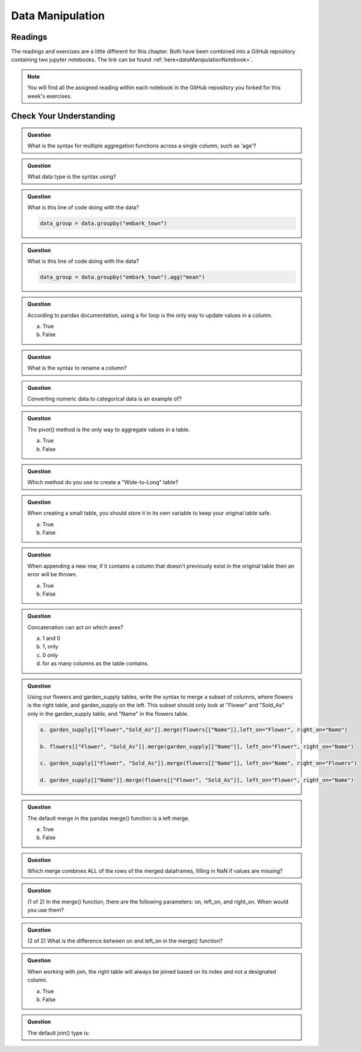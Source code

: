 Data Manipulation
=================

.. _readingDataManipulation:

Readings
--------

The readings and exercises are a little different for this chapter.  Both have been combined into a GitHub repository containing two 
jupyter notebooks. The link can be found :ref:`here<dataManipulationNotebook>`. 

.. admonition:: Note

   You will find all the assigned reading within each notebook in the GitHub repository you forked for this week's exercises.  

.. _cyuDataManipulation:

Check Your Understanding
------------------------

.. admonition:: Question

   What is the syntax for multiple aggregation functions across a single column, such as 'age'?

.. admonition:: Question

   What data type is the syntax using?

.. admonition:: Question

   What is this line of code doing with the data? 
   
   .. sourcecode:: py

      data_group = data.groupby("embark_town")

.. admonition:: Question

   What is this line of code doing with the data? 
   
   .. sourcecode:: py

      data_group = data.groupby("embark_town").agg("mean")

.. admonition:: Question

   According to pandas documentation, using a for loop is the only way to update values in a column.

   a. True
   b. False

.. admonition:: Question

   What is the syntax to rename a column?

.. admonition:: Question

   Converting numeric data to categorical data is an example of?

.. admonition:: Question

   The pivot() method is the only way to aggregate values in a table.

   a. True
   b. False

.. admonition:: Question

   Which method do you use to create a "Wide-to-Long" table?

.. admonition:: Question

   When creating a small table, you should store it in its own variable to keep your original table safe.

   a. True
   b. False

.. admonition:: Question

   When appending a new row, if it contains a column that doesn't previously exist in the original table then an error will be thrown.

   a. True
   b. False

.. admonition:: Question

   Concatenation can act on which axes?

   a. 1 and 0 
   b. 1, only 
   c. 0 only 
   d. for as many columns as the table contains.

.. admonition:: Question

   Using our flowers and garden_supply tables, write the syntax to merge a subset of columns, 
   where flowers is the right table, and garden_supply on the left. This subset should only look 
   at "Flower" and "Sold_As" only in the garden_supply table, and "Name" in the flowers table.
   
   .. sourcecode:: py

     a. garden_supply[["Flower","Sold_As"]].merge(flowers[["Name"]],left_on="Flower", right_on="Name")

     b. flowers[["Flower", "Sold_As"]].merge(garden_supply[["Name"]], left_on="Flower", right_on="Name")
   
     c. garden_supply[["Flower", "Sold_As"]].merge(flowers[["Name"]], left_on="Name", right_on="Flowers") 
    
     d. garden_supply[["Name"]].merge(flowers[["Flower", "Sold_As"]], left_on="Flower", right_on="Name") 

.. admonition:: Question

   The default merge in the pandas merge() function is a left merge.

   a. True
   b. False

.. admonition:: Question

   Which merge combines ALL of the rows of the merged dataframes, filling in NaN if values are missing?

.. admonition:: Question

   (1 of 2) In the merge() function, there are the following parameters: on, left_on, and right_on. 
   When would you use them?

.. admonition:: Question

   (2 of 2) What is the difference between on and left_on in the merge() function?

.. admonition:: Question

   When working with join, the right table will always be joined based on its index and not a designated column.

   a. True
   b. False

.. admonition:: Question

   The default join() type is:

